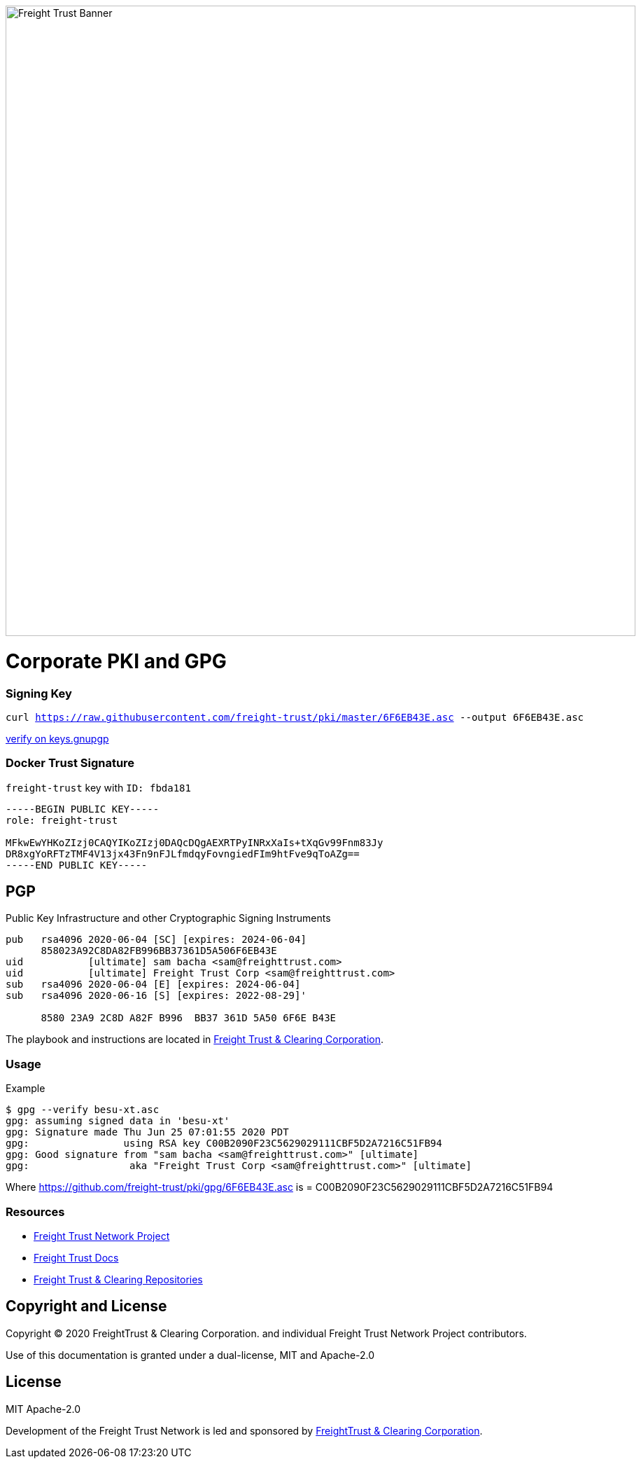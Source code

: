 image:https://raw.githubusercontent.com/freight-trust/branding/22cafe8e7f71594a5f4ded9fedc9b9af308ba1e9/sm_banner.svg[Freight Trust Banner,900,role="left"]


= Corporate PKI and GPG
:url-project: https://freighttrust.com
:url-docs: https://github.com/freight-trust/pki
:url-org: https://github.com/freight-trust
:url-group: {url-org}/pki
:url-site-readme: {url-group}/pki/blob/master/README.adoc
:url-freighttrust: https://freighttrust.com
:public-key: /gpg/6F6EB43E.asc
:active-key: {url-group}{public-key}


=== Signing Key

`curl https://raw.githubusercontent.com/freight-trust/pki/master/6F6EB43E.asc --output 6F6EB43E.asc`

http://keys.gnupg.net/pks/lookup?search=freighttrust&fingerprint=on&op=index[verify on keys.gnupgp]


=== Docker Trust Signature


``freight-trust`` key with ``ID: fbda181``

```bash
-----BEGIN PUBLIC KEY-----
role: freight-trust

MFkwEwYHKoZIzj0CAQYIKoZIzj0DAQcDQgAEXRTPyINRxXaIs+tXqGv99Fnm83Jy
DR8xgYoRFTzTMF4V13jx43Fn9nFJLfmdqyFovngiedFIm9htFve9qToAZg==
-----END PUBLIC KEY-----
```



== PGP
Public Key Infrastructure and other Cryptographic Signing Instruments

```bash
pub   rsa4096 2020-06-04 [SC] [expires: 2024-06-04]
      858023A92C8DA82FB996BB37361D5A506F6EB43E
uid           [ultimate] sam bacha <sam@freighttrust.com>
uid           [ultimate] Freight Trust Corp <sam@freighttrust.com>
sub   rsa4096 2020-06-04 [E] [expires: 2024-06-04]
sub   rsa4096 2020-06-16 [S] [expires: 2022-08-29]'

      8580 23A9 2C8D A82F B996  BB37 361D 5A50 6F6E B43E
```

The playbook and instructions are located in {url-site-readme}[Freight Trust & Clearing Corporation].

=== Usage

Example

```bash
$ gpg --verify besu-xt.asc
gpg: assuming signed data in 'besu-xt'
gpg: Signature made Thu Jun 25 07:01:55 2020 PDT
gpg:                using RSA key C00B2090F23C5629029111CBF5D2A7216C51FB94
gpg: Good signature from "sam bacha <sam@freighttrust.com>" [ultimate]
gpg:                 aka "Freight Trust Corp <sam@freighttrust.com>" [ultimate]
```
Where {url-group}{public-key} is = C00B2090F23C5629029111CBF5D2A7216C51FB94

=== Resources

* {url-project}[Freight Trust Network Project]
* {url-docs}[Freight Trust Docs]
* {url-org}[Freight Trust & Clearing Repositories]

== Copyright and License

Copyright (C) 2020 FreightTrust & Clearing Corporation. and individual Freight Trust Network Project contributors.

Use of this documentation is granted under a dual-license, MIT and Apache-2.0

== License
MIT
Apache-2.0

Development of the Freight Trust Network is led and sponsored by {url-freighttrust}[FreightTrust & Clearing Corporation].
